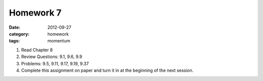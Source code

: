 Homework 7 
##########

:date: 2012-09-27
:category: homework
:tags: momentum 




1. Read Chapter 8

2. Review Questions:  9.1, 9.6, 9.9 

3. Problems: 9.5, 9.11, 9.17, 9.19, 9.37

4. Complete this assignment on paper and turn it in at the beginning of the next session.



